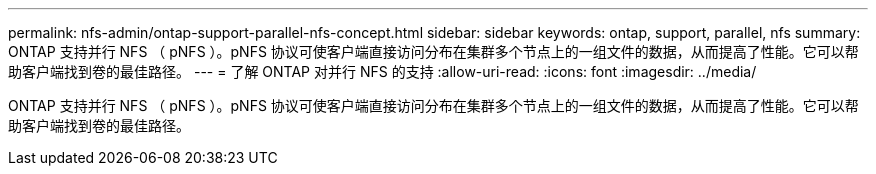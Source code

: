 ---
permalink: nfs-admin/ontap-support-parallel-nfs-concept.html 
sidebar: sidebar 
keywords: ontap, support, parallel, nfs 
summary: ONTAP 支持并行 NFS （ pNFS ）。pNFS 协议可使客户端直接访问分布在集群多个节点上的一组文件的数据，从而提高了性能。它可以帮助客户端找到卷的最佳路径。 
---
= 了解 ONTAP 对并行 NFS 的支持
:allow-uri-read: 
:icons: font
:imagesdir: ../media/


[role="lead"]
ONTAP 支持并行 NFS （ pNFS ）。pNFS 协议可使客户端直接访问分布在集群多个节点上的一组文件的数据，从而提高了性能。它可以帮助客户端找到卷的最佳路径。
